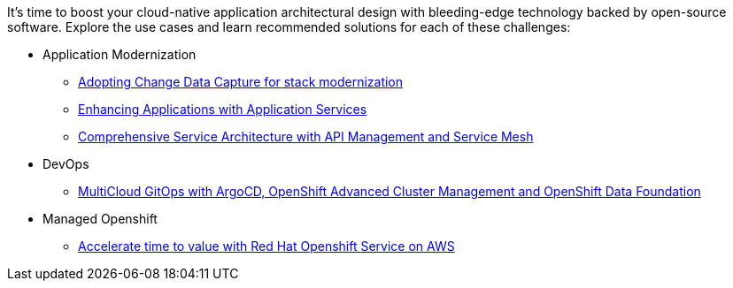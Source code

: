 It's time to boost your cloud-native application architectural design with bleeding-edge technology backed by open-source software. Explore the use cases and learn recommended solutions for each of these challenges:

** Application Modernization

* https://redhat-solution-patterns.github.io/solution-pattern-modernization-cdc/[Adopting Change Data Capture for stack modernization]
* https://redhat-solution-patterns.github.io/solution-pattern-enhancing-applications[Enhancing Applications with Application Services]
* https://redhat-solution-patterns.github.io/solution-pattern-apim-servicemesh/comprehensive-service-architecture[Comprehensive Service Architecture with API Management and Service Mesh]

** DevOps

* https://redhat-solution-patterns.github.io/solution-pattern-multicloud-gitops-odf/[MultiCloud GitOps with ArgoCD, OpenShift Advanced Cluster Management and OpenShift Data Foundation]

** Managed Openshift

* https://redhat-solution-patterns.github.io/solution-pattern-modernize-with-rosa/solution-pattern-rosa/index.html[Accelerate time to value with Red Hat Openshift Service on AWS]

